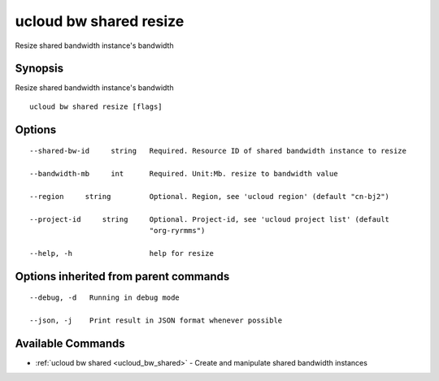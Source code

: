 .. _ucloud_bw_shared_resize:

ucloud bw shared resize
-----------------------

Resize shared bandwidth instance's bandwidth

Synopsis
~~~~~~~~


Resize shared bandwidth instance's bandwidth

::

  ucloud bw shared resize [flags]

Options
~~~~~~~

::

  --shared-bw-id     string   Required. Resource ID of shared bandwidth instance to resize 

  --bandwidth-mb     int      Required. Unit:Mb. resize to bandwidth value 

  --region     string         Optional. Region, see 'ucloud region' (default "cn-bj2") 

  --project-id     string     Optional. Project-id, see 'ucloud project list' (default
                              "org-ryrmms") 

  --help, -h                  help for resize 


Options inherited from parent commands
~~~~~~~~~~~~~~~~~~~~~~~~~~~~~~~~~~~~~~

::

  --debug, -d   Running in debug mode 

  --json, -j    Print result in JSON format whenever possible 


Available Commands
~~~~~~~~

* :ref:`ucloud bw shared <ucloud_bw_shared>` 	 - Create and manipulate shared bandwidth instances

